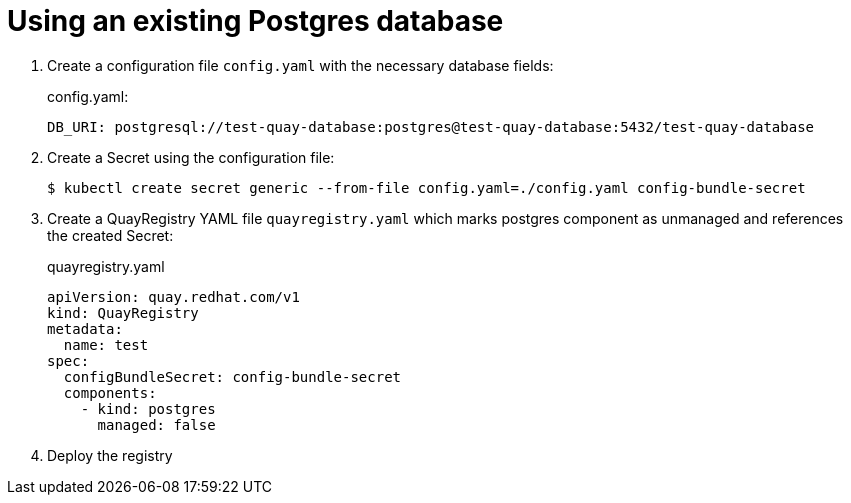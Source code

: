 [[operator-unmanaged-postgres]]
= Using an existing Postgres database

. Create a  configuration file `config.yaml` with the necessary database fields:
+
.config.yaml:
[source,yaml]
----
DB_URI: postgresql://test-quay-database:postgres@test-quay-database:5432/test-quay-database 
----
. Create a Secret using the configuration file:
+
----
$ kubectl create secret generic --from-file config.yaml=./config.yaml config-bundle-secret
----
+
. Create a QuayRegistry YAML file `quayregistry.yaml` which marks postgres component as unmanaged and references the created Secret:
+
.quayregistry.yaml
[source,yaml]
----
apiVersion: quay.redhat.com/v1
kind: QuayRegistry
metadata:
  name: test
spec:
  configBundleSecret: config-bundle-secret
  components:
    - kind: postgres
      managed: false
----
. Deploy the registry
